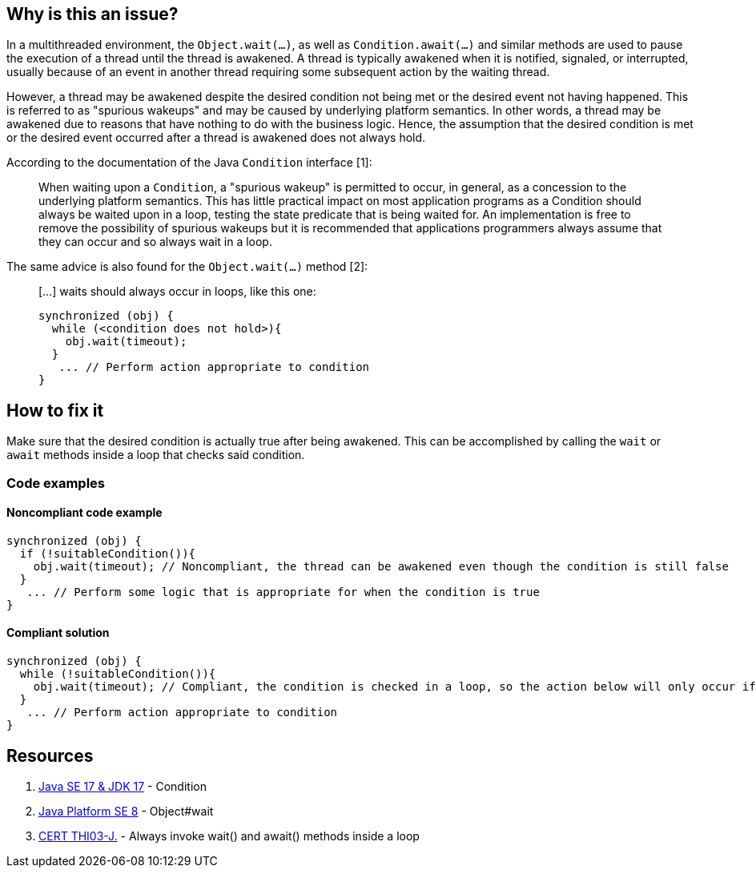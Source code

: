 == Why is this an issue?

In a multithreaded environment, the `Object.wait(...)`, as well as `Condition.await(...)` and similar methods are used to pause the execution of a thread until the thread is awakened.
A thread is typically awakened when it is notified, signaled, or interrupted, usually because of an event in another thread requiring some subsequent action by the waiting thread.

However, a thread may be awakened despite the desired condition not being met or the desired event not having happened.
This is referred to as "spurious wakeups" and may be caused by underlying platform semantics.
In other words, a thread may be awakened due to reasons that have nothing to do with the business logic.
Hence, the assumption that the desired condition is met or the desired event occurred after a thread is awakened does not always hold.

According to the documentation of the Java `Condition` interface [1]:

____
When waiting upon a `Condition`, a "spurious wakeup" is permitted to occur, in general, as a concession to the underlying platform semantics. This has little practical impact on most application programs as a Condition should always be waited upon in a loop, testing the state predicate that is being waited for. An implementation is free to remove the possibility of spurious wakeups but it is recommended that applications programmers always assume that they can occur and so always wait in a loop.
____

The same advice is also found for the `Object.wait(...)` method [2]:

____
[...] waits should always occur in loops, like this one:

----
synchronized (obj) {
  while (<condition does not hold>){
    obj.wait(timeout);
  }
   ... // Perform action appropriate to condition
}
----
____

== How to fix it

Make sure that the desired condition is actually true after being awakened. This can be accomplished by calling the `wait` or `await` methods inside a loop that checks said condition.

=== Code examples

==== Noncompliant code example

[source,java,diff-id=1,diff-type=noncompliant]
----
synchronized (obj) {
  if (!suitableCondition()){
    obj.wait(timeout); // Noncompliant, the thread can be awakened even though the condition is still false
  }
   ... // Perform some logic that is appropriate for when the condition is true
}
----


==== Compliant solution

[source,java,diff-id=1,diff-type=compliant]
----
synchronized (obj) {
  while (!suitableCondition()){
    obj.wait(timeout); // Compliant, the condition is checked in a loop, so the action below will only occur if the condition is true
  }
   ... // Perform action appropriate to condition
}
----


== Resources

1. https://docs.oracle.com/en/java/javase/17/docs/api/java.base/java/util/concurrent/locks/Condition.html[Java SE 17 & JDK 17] - Condition
2. https://docs.oracle.com/javase/8/docs/api/java/lang/Object.html#wait--[Java Platform SE 8] - Object#wait
3. https://wiki.sei.cmu.edu/confluence/x/EzdGBQ[CERT THI03-J.] - Always invoke wait() and await() methods inside a loop

ifdef::env-github,rspecator-view[]

'''
== Implementation Specification
(visible only on this page)

=== Message

Remove this call to "xxx" or move it into a "while" loop.


endif::env-github,rspecator-view[]

